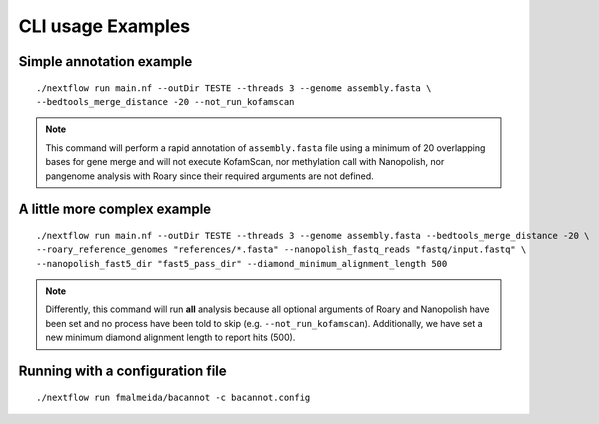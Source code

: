 .. _examples:

CLI usage Examples
==================

Simple annotation example
"""""""""""""""""""""""""

::

      ./nextflow run main.nf --outDir TESTE --threads 3 --genome assembly.fasta \
      --bedtools_merge_distance -20 --not_run_kofamscan

.. note::

  This command will perform a rapid annotation of ``assembly.fasta`` file using a minimum of 20 overlapping bases
  for gene merge and will not execute KofamScan, nor methylation call with Nanopolish, nor pangenome analysis with
  Roary since their required arguments are not defined.

A little more complex example
"""""""""""""""""""""""""""""

::

      ./nextflow run main.nf --outDir TESTE --threads 3 --genome assembly.fasta --bedtools_merge_distance -20 \
      --roary_reference_genomes "references/*.fasta" --nanopolish_fastq_reads "fastq/input.fastq" \
      --nanopolish_fast5_dir "fast5_pass_dir" --diamond_minimum_alignment_length 500

.. note::

  Differently, this command will run **all** analysis because all optional arguments of Roary and Nanopolish have
  been set and no process have been told to skip (e.g. ``--not_run_kofamscan``). Additionally, we have set a new
  minimum diamond alignment length to report hits (500).


Running with a configuration file
"""""""""""""""""""""""""""""""""

::

      ./nextflow run fmalmeida/bacannot -c bacannot.config
